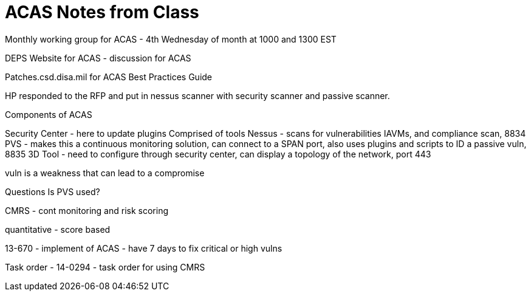 = ACAS Notes from Class

Monthly working group for ACAS - 4th Wednesday of month at 1000 and 1300 EST

DEPS Website for ACAS - discussion for ACAS

Patches.csd.disa.mil for ACAS Best Practices Guide

HP responded to the RFP and put in nessus scanner with security scanner and passive scanner.

Components of ACAS

Security Center - here to update plugins
Comprised of tools
Nessus - scans for vulnerabilities IAVMs, and compliance scan, 8834
PVS - makes this a continuous monitoring solution, can connect to a SPAN port, also uses plugins and scripts to ID a passive vuln, 8835
3D Tool - need to configure through security center, can display a topology of the network, port 443

vuln is a weakness that can lead to a compromise

Questions
Is PVS used?

CMRS - cont monitoring and risk scoring

quantitative - score based

13-670 - implement of ACAS - have 7 days to fix critical or high vulns

Task order - 14-0294 - task order for using CMRS
